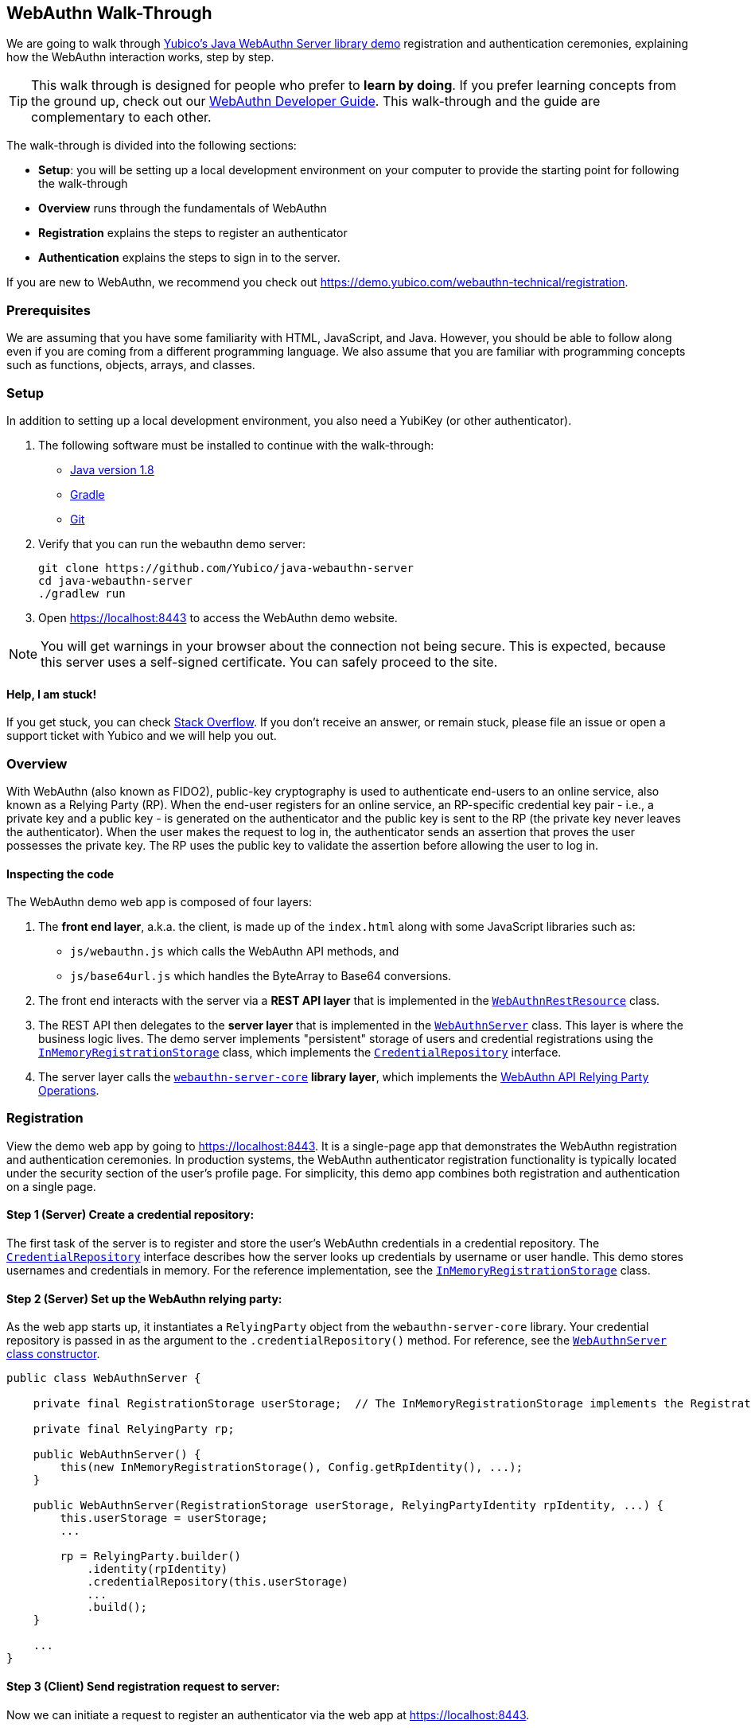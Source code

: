== WebAuthn Walk-Through

We are going to walk through link:https://github.com/Yubico/java-webauthn-server/tree/master/webauthn-server-demo[Yubico's Java WebAuthn Server library demo] registration and authentication ceremonies, explaining how the WebAuthn interaction works, step by step.

TIP: This walk through is designed for people who prefer to *learn by doing*. If you prefer learning concepts from the ground up, check out our link:https://developers.yubico.com/WebAuthn/WebAuthn_Developer_Guide/[WebAuthn Developer Guide]. This walk-through and the guide are complementary to each other.

The walk-through is divided into the following sections:

* **Setup**: you will be setting up a local development environment on your computer to provide the starting point for following the walk-through
* **Overview** runs through the fundamentals of WebAuthn
* **Registration** explains the steps to register an authenticator
* **Authentication** explains the steps to sign in to the server.

If you are new to WebAuthn, we recommend you check out https://demo.yubico.com/webauthn-technical/registration.


=== Prerequisites

We are assuming that you have some familiarity with HTML, JavaScript, and Java. However, you should be able to follow along even if you are coming from a different programming language. We also assume that you are familiar with programming concepts such as functions, objects, arrays, and classes.


=== Setup

In addition to setting up a local development environment, you also need a YubiKey (or other authenticator).

1. The following software must be installed to continue with the walk-through:

* link:https://www.java.com/en/download/[Java version 1.8]
* link:https://gradle.org/[Gradle]
* link:https://git-scm.com/[Git]

2. Verify that you can run the webauthn demo server:
+
....
git clone https://github.com/Yubico/java-webauthn-server
cd java-webauthn-server
./gradlew run
....
+
3. Open https://localhost:8443 to access the WebAuthn demo website.

NOTE: You will get warnings in your browser about the connection not being secure. This is expected, because this server uses a self-signed certificate. You can safely proceed to the site.


==== Help, I am stuck!

If you get stuck, you can check link:https://stackoverflow.com[Stack Overflow]. If you don't receive an answer, or remain stuck, please file an issue or open a support ticket with Yubico and we will help you out.

=== Overview

With WebAuthn (also known as FIDO2), public-key cryptography is used to authenticate end-users to an online service, also known as a Relying Party (RP). When the end-user registers for an online service, an RP-specific credential key pair - i.e., a private key and a public key - is generated on the authenticator and the public key is sent to the RP (the private key never leaves the authenticator). When the user makes the request to log in, the authenticator sends an assertion that proves the user possesses the private key. The RP uses the public key to validate the assertion before allowing the user to log in.

==== Inspecting the code

The WebAuthn demo web app is composed of four layers:

1. The *front end layer*, a.k.a. the client, is made up of the `index.html` along with some JavaScript libraries such as:
+
* `js/webauthn.js` which calls the WebAuthn API methods, and
* `js/base64url.js` which handles the ByteArray to Base64 conversions.
+
2. The front end interacts with the server via a *REST API layer* that is implemented in the link:https://github.com/Yubico/java-webauthn-server/blob/master/webauthn-server-demo/src/main/java/demo/webauthn/WebAuthnRestResource.java[`WebAuthnRestResource`] class.
3. The REST API then delegates to the *server layer* that is implemented in the link:https://github.com/Yubico/java-webauthn-server/blob/master/webauthn-server-demo/src/main/java/demo/webauthn/WebAuthnServer.java[`WebAuthnServer`] class. This layer is where the business logic lives. The demo server implements "persistent" storage of users and credential registrations using the link:https://github.com/Yubico/java-webauthn-server/blob/master/webauthn-server-demo/src/main/java/demo/webauthn/InMemoryRegistrationStorage.java[`InMemoryRegistrationStorage`] class, which implements the link:https://github.com/Yubico/java-webauthn-server/blob/master/webauthn-server-core/src/main/java/com/yubico/webauthn/CredentialRepository.java[`CredentialRepository`] interface.
4. The server layer calls the link:https://github.com/Yubico/java-webauthn-server/blob/master/webauthn-server-core/[`webauthn-server-core`] *library layer*, which implements the link:https://www.w3.org/TR/webauthn/#rp-operations[WebAuthn API Relying Party Operations].


=== Registration

View the demo web app by going to https://localhost:8443. It is a single-page app that demonstrates the WebAuthn registration and authentication ceremonies. In production systems, the WebAuthn authenticator registration functionality is typically located under the security section of the user's profile page. For simplicity, this demo app combines both registration and authentication on a single page.


==== *Step 1* (Server) Create a credential repository:

The first task of the server is to register and store the user's WebAuthn credentials in a credential repository. The link:https://github.com/Yubico/java-webauthn-server/blob/master/webauthn-server-core/src/main/java/com/yubico/webauthn/CredentialRepository.java[`CredentialRepository`] interface describes how the server looks up credentials by username or user handle. This demo stores usernames and credentials in memory. For the reference implementation, see the link:https://github.com/Yubico/java-webauthn-server/blob/master/webauthn-server-demo/src/main/java/demo/webauthn/InMemoryRegistrationStorage.java[`InMemoryRegistrationStorage`] class.


==== *Step 2* (Server) Set up the WebAuthn relying party:

As the web app starts up, it instantiates a `RelyingParty` object from the `webauthn-server-core` library. Your credential repository is passed in as the argument to the `.credentialRepository()` method. For reference, see the link:https://github.com/Yubico/java-webauthn-server/blob/master/webauthn-server-demo/src/main/java/demo/webauthn/WebAuthnServer.java#L141-L153[`WebAuthnServer` class constructor].

....
public class WebAuthnServer {

    private final RegistrationStorage userStorage;  // The InMemoryRegistrationStorage implements the RegistrationStorage and CredentialRepository interfaces

    private final RelyingParty rp;

    public WebAuthnServer() {
        this(new InMemoryRegistrationStorage(), Config.getRpIdentity(), ...);
    }

    public WebAuthnServer(RegistrationStorage userStorage, RelyingPartyIdentity rpIdentity, ...) {
        this.userStorage = userStorage;
        ...

        rp = RelyingParty.builder()
            .identity(rpIdentity)
            .credentialRepository(this.userStorage)
            ...
            .build();
    }

    ...
}
....


==== *Step 3* (Client) Send registration request to server:

Now we can initiate a request to register an authenticator via the web app at https://localhost:8443.

a. Enter a username
b. Click the 'Register new account' button.

The JavaScript makes a call to the `/register` endpoint of the REST API to initiate a registration request and passes in the username.

==== *Step 4* (Server) Prepare the registration ceremony parameters:

The server calls the `rp.startRegistration()` operation, which creates a `PublicKeyCredentialCreationOptions` JSON object and sets the values based on the service's policy and preferences. In the following example you can see that the JavaScript app passed in the username "test". The server set the RP ID (`rpID`) to "localhost". The rpID is important because the client - the browser in this case - protects against spoofing attacks by validating it against the link:https://www.w3.org/TR/webauthn/#relying-party-identifier[origin's effective domain]. To also protect against replay attacks, the server generates a pseudo-random challenge.

....
{
    "rp": {
        "name": "Yubico WebAuthn demo",
        "id": "localhost"
    },
    "user": {
        "name": "test",
        "displayName": "test",
        "id": "eShrgFw-m1yWL_VJYKuBqOk2Wcxnkfi1v4adq7Xqr_s"
    },
    "challenge": "g9xJT91T0xXBdsyqDXX9-tfZJBJ1rO6E8Mfiv30VCdg",
    "pubKeyCredParams": [
        {
            "alg": -7,
            "type": "public-key"
        },
        {
            "alg": -8,
            "type": "public-key"
        },
        {
            "alg": -257,
            "type": "public-key"
        }],
    "excludeCredentials": [],
    "authenticatorSelection": {
        "requireResidentKey": false,
        "userVerification": "preferred"
    },
    "attestation": "direct",
    "extensions": {}
}
....

This registration response is returned to the client. To learn more about this data structure, see link:https://www.w3.org/TR/webauthn/#iface-pkcredential[`PublicKeyCredential Interface`] and link:https://www.w3.org/TR/webauthn/#credentialrequestoptions-extension[`CredentialRequestOptions`].


==== *Step 5* (Client) Send registration request to the authenticator:

The JavaScript app calls the method `navigator.credentials.create()` and passes the `PublicKeyCredentialCreationOptions` from the `/register` response. To learn more, see link:https://www.w3.org/TR/webauthn/#createCredential[Create a new credential].

At this point the client will prompt the end-user to interact with an authenticator. This experience varies based on browser or operating system. The user will be asked to use a USB security key or a platform built-in sensor. Then the user may be prompted to touch the security key, enter a PIN, and touch the security key again.

The authenticator then generates an RP-specific key-pair. It includes the public key in the link:https://www.w3.org/TR/webauthn/#iface-authenticatorattestationresponse[`AuthenticatorAttestationResponse`] that is returned from the `navigator.credentials.create()` method.


==== *Step 6* (Client) Send the authenticator registration response to the server:

The `AuthenticatorAttestationResponse` has an attestation object with an attestation statement that contains a signature by the private key over the attested credential public key and challenge.

The JavaScript now calls the `/register/finish` endpoint of the REST API and passes along the `AuthenticatorAttestationResponse`.


==== *Step 7* (Server) Finish the registration:

Once the server receives the request to finish the registration, it calls the `rp.finishRegistration()` method with the `AuthenticatorAttestationResponse` data. The `webauthn-server-core` parses the authenticator response and verifies that the `rpID` and challenge are the values it expected.  It also verifies the public key and signature. If these are all correct, the server stores the credential ID, credential public key, and signature counter to the database. We recommend storing the raw `attestationObject` as well for future reference.

To learn more, check out the link:WebAuthn_Developer_Guide/WebAuthn_Client_Registration.adoc[WebAuthn Client Registration] chapter of the WebAuthn Developer Guide.


=== Authentication

Now that we have registered our credential, let us authenticate with it!


==== *Step 1* (Client) Send the authentication request to the server:

Go to https://localhost:8443 and click the `Authenticate` button. The JavaScript app makes a call to the `/authenticate` endpoint of the REST API and passes along the username.


==== *Step 2* (Server) Prepare the authentication ceremony parameters:

The server calls the `rp.startAuthentication()` operation, which creates a link:https://www.w3.org/TR/webauthn/#assertion-options[`PublicKeyCredentialRequestOptions`] JSON object and sets the values based on the service's policy and preferences. Just as in the registration step, the server sets the `rpID` and challenge. The `allowCredentials` list is populated with those previously registered credentials that the user is allowed to authenticate with.

....
{
    "challenge": "kVDORSw87Z4PwuiCKOmQ7lduC-SReKF_TLayhPLBW5c",
    "rpId": "localhost",
    "allowCredentials": [
      {
        "type": "public-key",
        "id": "a_TJPMGXaqyff0ZuEVD3k3bnfiiK049rPnmWSfnNkIFW1vWYaKSgIJpIiuyUChF0Br7MDUxpbKRKVWtGKQv1tA"
      }
    ],
    "userVerification": "preferred",
    "extensions": {
      "appid": "https://localhost:8443"
    }
}
....

This authentication response is returned to the JavaScript app.


==== *Step 3* (Client) Send the authentication request to the authenticator:

The JavaScript app calls `navigator.credentials.get()` and passes the `PublicKeyCredentialRequestOptions` into the method.

At this point the client prompts the user to interact with an authenticator. This experience varies based on browser or operating system. A user is asked to use a USB security key or a platform built-in sensor. The user may be prompted to touch the security key, enter a PIN, and touch the security key again.

The authenticator matches a credential from the `allowCredentials` list (recall that credentials are scoped to an `rpID`), uses the associated private key to sign over the authenticator data, and returns an link:https://www.w3.org/TR/webauthn/#iface-authenticatorassertionresponse[`AuthenticatorAssertionResponse`] to the JavaScript app.


==== *Step 4* (Client) Send the authentication response to the server:

The `AuthenticatorAssertionResponse` contains authenticator data (`rpID` and challenge) and the signature by the private key over the authenticator data.

The JavaScript app now calls the `/authenticate/finish` endpoint of the REST API and passes along the `AuthenticatorAssertionResponse`.


==== *Step 5* (Server) Finish the authentication:

Once the server receives the request to finish the authentication, it calls the `rp.finishAuthentication()` method with the `AuthenticatorAssertionResponse` data. The `webauthn-server-core` parses the authenticator response and verifies that the `rpID` and challenge are the values it expected.  It also verifies the public key and signature. If these are all correct, the server authenticates the user.

To learn more, check out the “Authentication Flow” section of the link:./WebAuthn_Developer_Guide/WebAuthn_Client_Authentication.adoc[Client Authentication] chapter of the WebAuthn Developer Guide.


=== Wrapping Up

Congratulations! You have completed all the steps to register and authenticate with a WebAuthn credential.

If you have more time, we recommend you check out Yubico’s best practices in the link:WebAuthn_Developer_Guide/Integration_Review_Standard_FIDO.adoc[integration review standard] and review the WebAuthn/FIDO2 link:WebAuthn_Developer_Guide/WebAuthn_Readiness_Checklist.adoc[Readiness Checklist].


=== Additional Resources

* link:https://fidoalliance.org/specs/fido-v2.0-id-20180227/fido-client-to-authenticator-protocol-v2.0-id-20180227.html#authenticator-api[Client to Authenticator Protocol (CTAP) Authenticator API]
* link:https://www.w3.org/TR/webauthn/[Web Authentication Public Key Credentials API]
* link:../Software_Projects/WebAuthn-FIDO2/WebAuthn-FIDO2_Server_Libraries/[WebAuthn FIDO2 Server Libraries]
* link:../Software_Projects/WebAuthn-FIDO2/WebAuthn-FIDO2_Host_Libraries/[WebAuthn FIDO2 Host Libraries]
* link:https://www.yubico.com/products/services-software/download/yubikey-manager/[YubiKey Manager]

